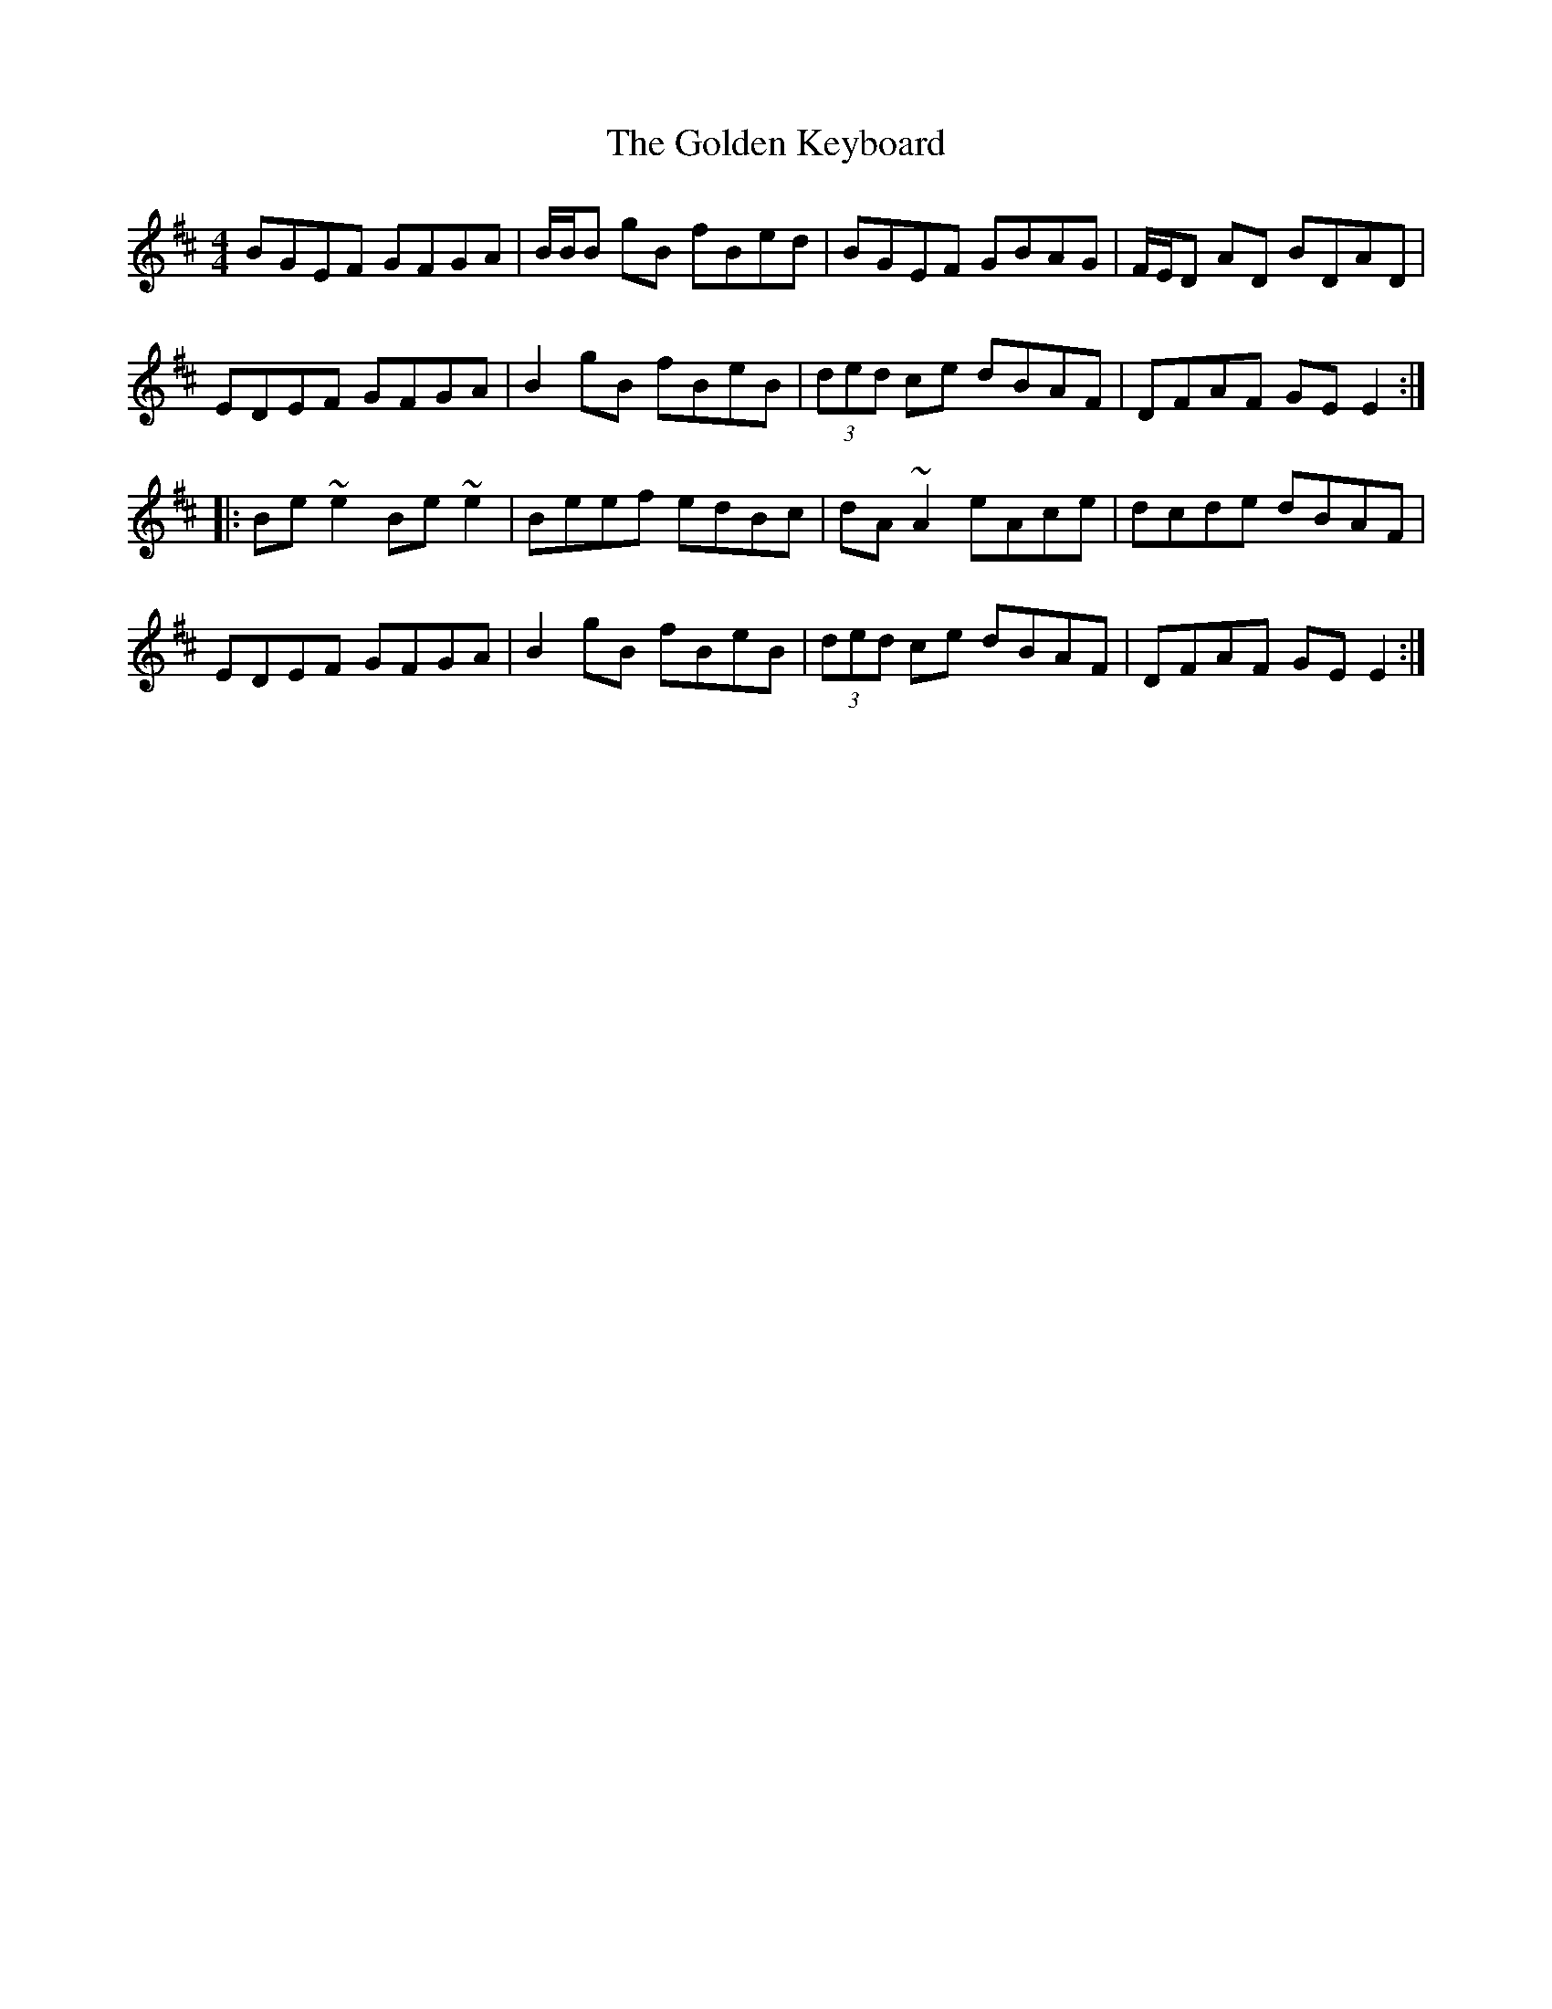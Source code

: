 X: 1
T: The Golden Keyboard
R: reel
M: 4/4
L: 1/8
%Z: Modified by Megan Ward
K: Edor
BGEF GFGA | B/B/B gB fBed | BGEF GBAG | F/E/D AD BDAD |
EDEF GFGA | B2 gB fBeB | (3ded ce dBAF | DFAF GE E2 :|
|:Be ~e2 Be ~e2 | Beef edBc | dA ~A2 eAce | dcde dBAF |
EDEF GFGA | B2 gB fBeB | (3ded ce dBAF | DFAF GE E2 :|
